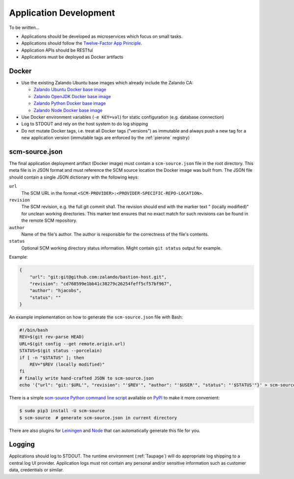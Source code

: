 .. _application-development:

=======================
Application Development
=======================

To be written...

* Applications should be developed as microservices which focus on small tasks.
* Applications should follow the `Twelve-Factor App Principle`_.
* Application APIs should be RESTful
* Applications must be deployed as Docker artifacts


Docker
======

* Use the existing Zalando Ubuntu base images which already include the Zalando CA:

  * `Zalando Ubuntu Docker base image`_
  * `Zalando OpenJDK Docker base image`_
  * `Zalando Python Docker base image`_
  * `Zalando Node Docker base image`_

* Use Docker environment variables (``-e KEY=val``) for static configuration (e.g. database connection)
* Log to STDOUT and rely on the host system to do log shipping
* Do not mutate Docker tags, i.e. treat all Docker tags ("versions") as immutable and always push a new tag for a new application version (immutable tags are enforced by the :ref:`pierone` registry)

.. _scm-source-json:

scm-source.json
===============

The final application deployment artifact (Docker image) must contain a ``scm-source.json`` file in the root directory.
This meta file is in JSON format and must reference the SCM source location the Docker image was built from.
The JSON file should contain a single JSON dictionary with the following keys:

``url``
    The SCM URL in the format ``<SCM-PROVIDER>:<PROVIDER-SPECIFIC-REPO-LOCATION>``.
``revision``
    The SCM revision, e.g. the full git commit sha1.
    The revision should end with the marker text " (locally modified)" for unclean working directories.
    This marker text ensures that no exact match for such revisions can be found in the remote SCM repository.
``author``
    Name of the file's author. The author is responsible for the correctness of the file's contents.
``status``
    Optional SCM working directory status information. Might contain ``git status`` output for example.

Example:

.. code-block:: json

    {
        "url": "git:git@github.com:zalando/bastion-host.git",
        "revision": "cd768599e1bb41c38279c26254feff5cf57bf967",
        "author": "hjacobs",
        "status": ""
    }

An example implementation on how to generate the ``scm-source.json`` file with Bash:

.. code-block:: bash

    #!/bin/bash
    REV=$(git rev-parse HEAD)
    URL=$(git config --get remote.origin.url)
    STATUS=$(git status --porcelain)
    if [ -n "$STATUS" ]; then
        REV="$REV (locally modified)"
    fi
    # finally write hand-crafted JSON to scm-source.json
    echo '{"url": "git:'$URL'", "revision": "'$REV'", "author": "'$USER'", "status": "'$STATUS'"}' > scm-source.json

There is a simple `scm-source Python command line script`_ available on PyPI_ to make it more convenient:

.. code-block:: bash

    $ sudo pip3 install -U scm-source
    $ scm-source  # generate scm-source.json in current directory

There are also plugins for Leiningen_ and Node_ that can automatically generate this file for you.

.. _scm-source Python command line script: https://github.com/zalando-stups/python-scm-source
.. _PyPI: https://pypi.python.org/pypi/scm-source
.. _Leiningen: https://github.com/zalando-stups/lein-scm-source
.. _Node: https://github.com/zalando-stups/node-scm-source

Logging
=======

Applications should log to STDOUT. The runtime environment (:ref:`Taupage`) will do appropriate log shipping to a central log UI provider.
Application logs must not contain any personal and/or sensitive information such as customer data, credentials or similar.


.. _Twelve-Factor App Principle: http://12factor.net/
.. _Zalando Ubuntu Docker base image: https://registry.hub.docker.com/u/zalando/ubuntu/
.. _Zalando OpenJDK Docker base image: https://registry.hub.docker.com/u/zalando/openjdk/
.. _Zalando Python Docker base image: https://registry.hub.docker.com/u/zalando/python/
.. _Zalando Node Docker base image: https://registry.hub.docker.com/u/zalando/node/
